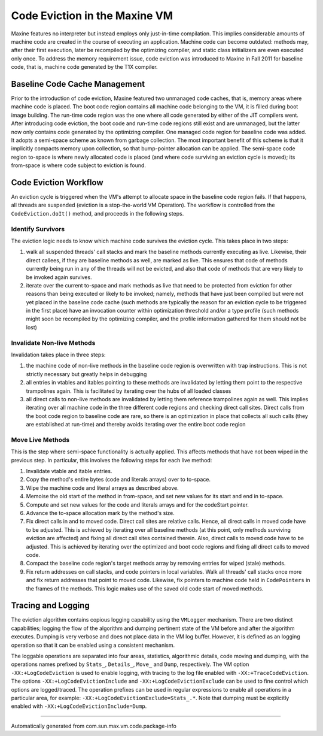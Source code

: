 Code Eviction in the Maxine VM
==============================

Maxine features no interpreter but instead employs only just-in-time
compilation.
This implies considerable amounts of machine code are created in the
course of executing an application. Machine code can become outdated:
methods may, after their first execution, later be recompiled by the
optimizing compiler, and static class initializers are even executed
only once.
To address the memory requirement issue, code eviction was introduced to
Maxine in Fall 2011 for baseline code, that is, machine code generated
by the T1X compiler.

Baseline Code Cache Management
------------------------------

Prior to the introduction of code eviction, Maxine featured two
unmanaged code caches, that is, memory areas where machine code is
placed.
The boot code region contains all machine code belonging to the VM, it
is filled during boot image building.
The run-time code region was the one where all code generated by either
of the JIT compilers went.
After introducing code eviction, the boot code and run-time code regions
still exist and are unmanaged, but the latter now only contains code
generated by the optimizing compiler.
One managed code region for baseline code was added.
It adopts a semi-space scheme as known from garbage collection.
The most important benefit of this scheme is that it implicitly compacts
memory upon collection, so that bump-pointer allocation can be
applied.
The semi-space code region to-space is where newly allocated code is
placed (and where code surviving an eviction cycle is moved); its
from-space is where code subject to eviction is found.

Code Eviction Workflow
----------------------

An eviction cycle is triggered when the VM's attempt to allocate space
in the baseline code region fails.
If that happens, all threads are suspended (eviction is a stop-the-world
VM Operation).
The workflow is controlled from the ``CodeEviction.doIt()`` method, and
proceeds in the following steps.

Identify Survivors
~~~~~~~~~~~~~~~~~~

The eviction logic needs to know which machine code survives the
eviction cycle.
This takes place in two steps:

#. walk all suspended threads' call stacks and mark the baseline
   methods currently executing as live.
   Likewise, their direct callees, if they are baseline methods as
   well, are marked as live.
   This ensures that code of methods currently being run in any of the
   threads will not be evicted, and also that code of methods that are
   very likely to be invoked again survives.
#. iterate over the current to-space and mark methods as live that
   need to be protected from eviction for other reasons than being
   executed or likely to be invoked; namely, methods that have just
   been compiled but were not yet placed in the baseline code cache
   (such methods are typically the reason for an eviction cycle to be
   triggered in the first place) have an invocation counter within
   optimization threshold and/or a type profile (such methods might
   soon be recompiled by the optimizing compiler, and the profile
   information gathered for them should not be lost)

Invalidate Non-live Methods
~~~~~~~~~~~~~~~~~~~~~~~~~~~

Invalidation takes place in three steps:

#. the machine code of non-live methods in the baseline code region is
   overwritten with trap instructions.
   This is not strictly necessary but greatly helps in debugging
#. all entries in vtables and itables pointing to these methods are
   invalidated by letting them point to the respective trampolines
   again.
   This is facilitated by iterating over the hubs of all loaded
   classes
#. all direct calls to non-live methods are invalidated by letting
   them reference trampolines again as well.
   This implies iterating over all machine code in the three different
   code regions and checking direct call sites.
   Direct calls from the boot code region to baseline code are rare,
   so there is an optimization in place that collects all such calls
   (they are established at run-time) and thereby avoids iterating
   over the entire boot code region

Move Live Methods
~~~~~~~~~~~~~~~~~

This is the step where semi-space functionality is actually applied.
This affects methods that have not been wiped in the previous step.
In particular, this involves the following steps for each live method:

#. Invalidate vtable and itable entries.
#. Copy the method's entire bytes (code and literals arrays) over to
   to-space.
#. Wipe the machine code and literal arrays as described above.
#. Memoise the old start of the method in from-space, and set new
   values for its start and end in to-space.
#. Compute and set new values for the code and literals arrays and for
   the codeStart pointer.
#. Advance the to-space allocation mark by the method's size.
#. Fix direct calls in and to moved code.
   Direct call sites are relative calls.
   Hence, all direct calls in moved code have to be adjusted.
   This is achieved by iterating over all baseline methods (at this
   point, only methods surviving eviction are affected) and fixing all
   direct call sites contained therein.
   Also, direct calls to moved code have to be adjusted.
   This is achieved by iterating over the optimized and boot code
   regions and fixing all direct calls to moved code.
#. Compact the baseline code region's target methods array by removing
   entries for wiped (stale) methods.
#. Fix return addresses on call stacks, and code pointers in local
   variables.
   Walk all threads' call stacks once more and fix return addresses
   that point to moved code.
   Likewise, fix pointers to machine code held in ``CodePointers`` in
   the frames of the methods.
   This logic makes use of the saved old code start of moved methods.

Tracing and Logging
-------------------

The eviction algorithm contains copious logging capability using the
``VMLogger`` mechanism.
There are two distinct capabilities; logging the flow of the algorithm
and dumping pertinent state of the VM before and after the algorithm
executes.
Dumping is very verbose and does not place data in the VM log
buffer.
However, it is defined as an logging operation so that it can be enabled
using a consistent mechanism.

The loggable operations are separated into four areas, statistics,
algorithmic details, code moving and dumping, with the operations names
prefixed by ``Stats_``, ``Details_``, ``Move_`` and ``Dump``, respectively.
The VM option ``-XX:+LogCodeEviction`` is used to enable logging, with
tracing to the log file enabled with ``-XX:+TraceCodeEviction``.
The options ``-XX:+LogCodeEvictionInclude`` and
``-XX:+LogCodeEvictionExclude`` can be used to fine control which options
are logged/traced.
The operation prefixes can be used in regular expressions to enable all
operations in a particular area, for example:
``-XX:+LogCodeEvictionExclude=Stats_.*``.
Note that dumping must be explicitly enabled with
``-XX:+LogCodeEvictionInclude=Dump``.

--------------

Automatically generated from com.sun.max.vm.code.package-info
